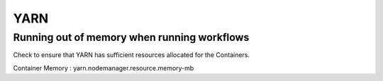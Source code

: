 YARN
====

Running out of memory when running workflows
------------

Check to ensure that YARN has sufficient resources allocated for the Containers.

Container Memory : yarn.nodemanager.resource.memory-mb
